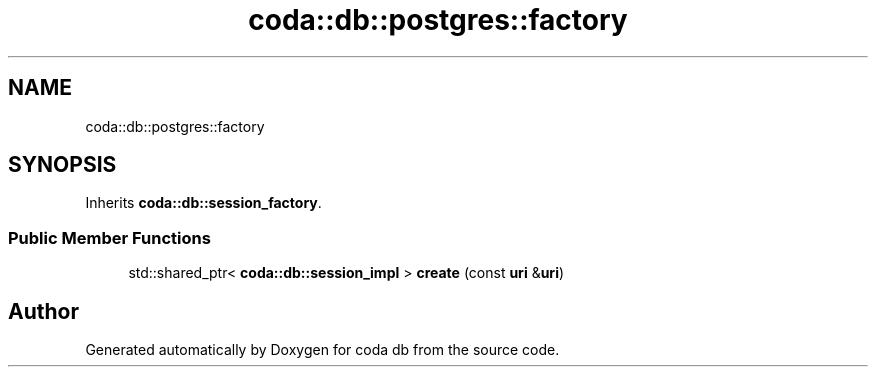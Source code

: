 .TH "coda::db::postgres::factory" 3 "Mon Apr 23 2018" "coda db" \" -*- nroff -*-
.ad l
.nh
.SH NAME
coda::db::postgres::factory
.SH SYNOPSIS
.br
.PP
.PP
Inherits \fBcoda::db::session_factory\fP\&.
.SS "Public Member Functions"

.in +1c
.ti -1c
.RI "std::shared_ptr< \fBcoda::db::session_impl\fP > \fBcreate\fP (const \fBuri\fP &\fBuri\fP)"
.br
.in -1c

.SH "Author"
.PP 
Generated automatically by Doxygen for coda db from the source code\&.
